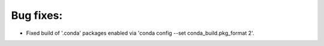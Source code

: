 Bug fixes:
----------

* Fixed build of '.conda' packages enabled via 'conda config --set conda_build.pkg_format 2'.
